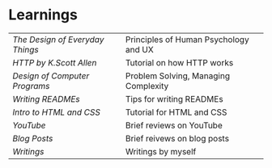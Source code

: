 * Learnings

| [[the-design-of-everyday-things][The Design of Everyday Things]] | Principles of Human Psychology and UX |
| [[http-k-scott-allen][HTTP by K.Scott Allen]]         | Tutorial on how HTTP works            |
| [[design-of-computer-programs][Design of Computer Programs]]   | Problem Solving, Managing Complexity  |
| [[writing-readmes][Writing READMEs]]               | Tips for writing READMEs              |
| [[intro-to-html-and-css][Intro to HTML and CSS]]         | Tutorial for HTML and CSS             |
| [[youtube][YouTube]]                       | Brief reviews on YouTube              |
| [[blog-posts][Blog Posts]]                    | Brief reivews on blog posts           |
| [[writings][Writings]]                      | Writings by myself                    |

